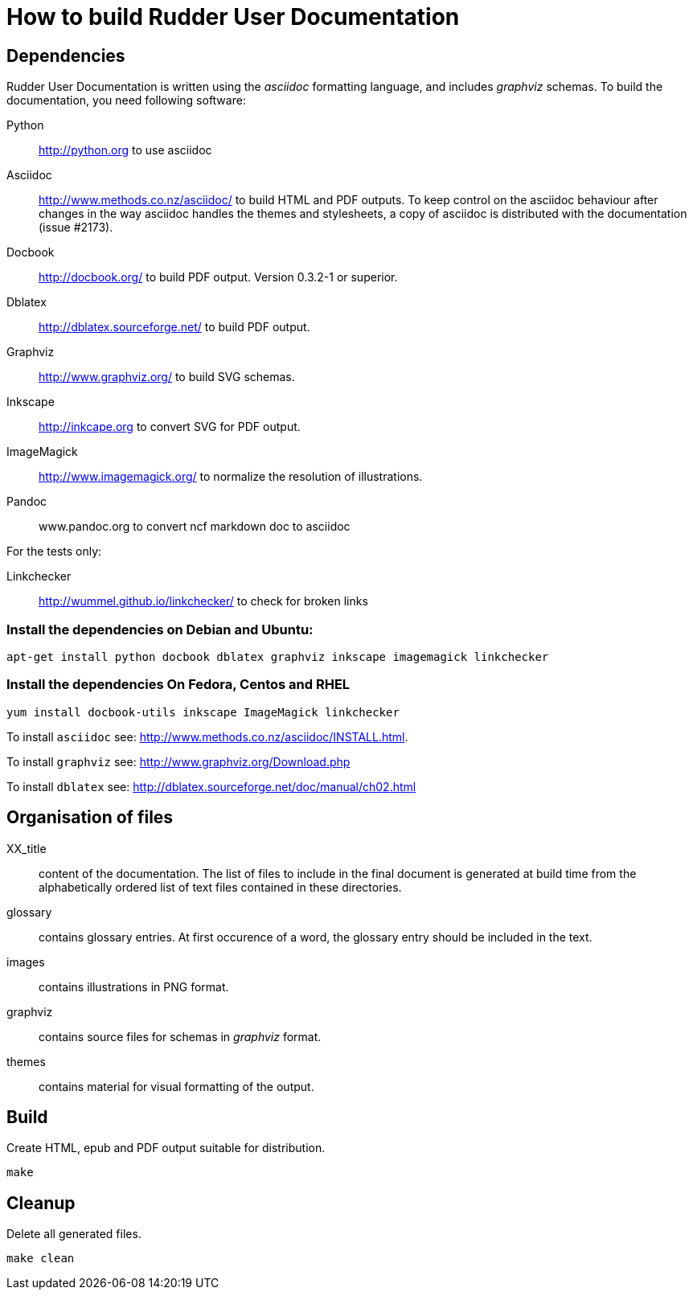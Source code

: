 How to build Rudder User Documentation
======================================

== Dependencies

Rudder User Documentation is written using the 'asciidoc' formatting language, and
includes 'graphviz' schemas. To build the documentation, you need following software:

Python:: http://python.org to use asciidoc

Asciidoc:: http://www.methods.co.nz/asciidoc/ to build HTML and PDF outputs. To
keep control on the asciidoc behaviour after changes in the way asciidoc handles
the themes and stylesheets, a copy of asciidoc is distributed with the
documentation (issue #2173). 

Docbook:: http://docbook.org/ to build PDF output. Version 0.3.2-1 or superior.

Dblatex:: http://dblatex.sourceforge.net/ to build PDF output.

Graphviz:: http://www.graphviz.org/ to build SVG schemas.

Inkscape:: http://inkcape.org to convert SVG for PDF output.

ImageMagick:: http://www.imagemagick.org/ to normalize the resolution of illustrations.

Pandoc:: www.pandoc.org to convert ncf markdown doc to asciidoc

For the tests only: 

Linkchecker:: http://wummel.github.io/linkchecker/ to check for broken links

=== Install the dependencies on Debian and Ubuntu:

----
apt-get install python docbook dblatex graphviz inkscape imagemagick linkchecker
----

=== Install the dependencies On Fedora, Centos and RHEL

----
yum install docbook-utils inkscape ImageMagick linkchecker
----

To install +asciidoc+ see: http://www.methods.co.nz/asciidoc/INSTALL.html.

To install +graphviz+ see: http://www.graphviz.org/Download.php

To install +dblatex+ see: http://dblatex.sourceforge.net/doc/manual/ch02.html

== Organisation of files

XX_title:: content of the documentation. The list of files to include in the
final document is generated at build time from the alphabetically ordered list
of text files contained in these directories.

glossary:: contains glossary entries. At first occurence of a word, the glossary
entry should be included in the text.

images:: contains illustrations in PNG format.

graphviz:: contains source files for schemas in 'graphviz' format.

themes:: contains material for visual formatting of the output.

== Build

Create HTML, epub and PDF output suitable for distribution.

----
make
----

== Cleanup

Delete all generated files.

----
make clean
----
